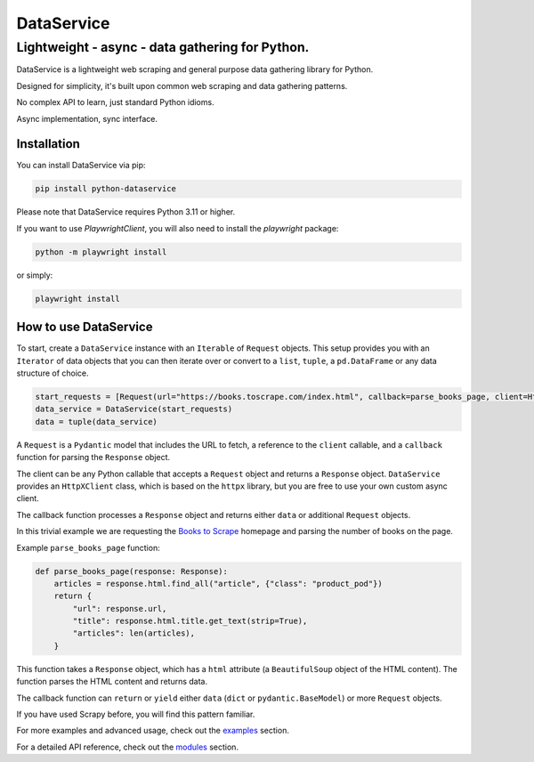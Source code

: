 DataService
===========

Lightweight - async - data gathering for Python.
____________________________________________________________________________________
DataService is a lightweight web scraping and general purpose data gathering library for Python.

Designed for simplicity, it's built upon common web scraping and data gathering patterns.

No complex API to learn, just standard Python idioms.

Async implementation, sync interface.

Installation
------------

You can install DataService via pip:

.. code-block:: bash

    pip install python-dataservice

Please note that DataService requires Python 3.11 or higher.

If you want to use `PlaywrightClient`, you will also need to install the `playwright` package:

.. code-block:: bash

    python -m playwright install

or simply:

.. code-block:: bash

    playwright install

How to use DataService
----------------------

To start, create a ``DataService`` instance with an ``Iterable`` of ``Request`` objects. This setup provides you with an ``Iterator`` of data objects that you can then iterate over or convert to a ``list``, ``tuple``, a ``pd.DataFrame`` or any data structure of choice.

.. code-block:: python

    start_requests = [Request(url="https://books.toscrape.com/index.html", callback=parse_books_page, client=HttpXClient())]
    data_service = DataService(start_requests)
    data = tuple(data_service)

A ``Request`` is a ``Pydantic`` model that includes the URL to fetch, a reference to the ``client`` callable, and a ``callback`` function for parsing the ``Response`` object.

The client can be any Python callable that accepts a ``Request`` object and returns a ``Response`` object. ``DataService`` provides an ``HttpXClient`` class, which is based on the ``httpx`` library, but you are free to use your own custom async client.

The callback function processes a ``Response`` object and returns either ``data`` or additional ``Request`` objects.

In this trivial example we are requesting the `Books to Scrape <https://books.toscrape.com/index.html>`_ homepage and parsing the number of books on the page.

Example ``parse_books_page`` function:

.. code-block:: python

    def parse_books_page(response: Response):
        articles = response.html.find_all("article", {"class": "product_pod"})
        return {
            "url": response.url,
            "title": response.html.title.get_text(strip=True),
            "articles": len(articles),
        }

This function takes a ``Response`` object, which has a ``html`` attribute (a ``BeautifulSoup`` object of the HTML content). The function parses the HTML content and returns data.

The callback function can ``return`` or ``yield`` either ``data`` (``dict`` or ``pydantic.BaseModel``) or more ``Request`` objects.

If you have used Scrapy before, you will find this pattern familiar.

For more examples and advanced usage, check out the `examples <https://dataservice.readthedocs.io/en/latest/examples.html>`_ section.

For a detailed API reference, check out the `modules <https://dataservice.readthedocs.io/en/latest/modules.html>`_  section.
